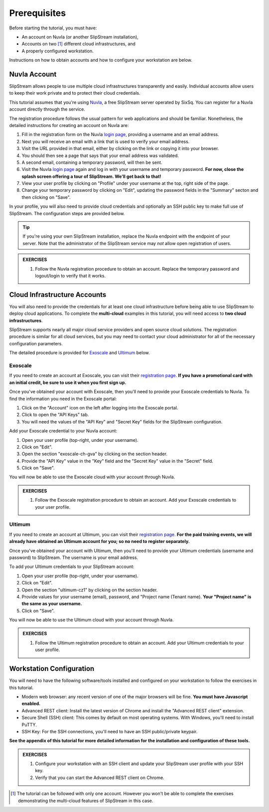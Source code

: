 Prerequisites
=============

Before starting the tutorial, you must have:

- An account on Nuvla (or another SlipStream installation),
- Accounts on two [#]_ different cloud infrastructures, and
- A properly configured workstation.

Instructions on how to obtain accounts and how to configure your
workstation are below.

Nuvla Account
-------------

SlipStream allows people to use multiple cloud infrastructures
transparently and easily. Individual accounts allow users to keep
their work private and to protect their cloud credentials.

This tutorial assumes that you're using Nuvla_, a free SlipStream
server operated by SixSq.  You can register for a Nuvla account
directly through the service.

.. image:: images/screenshots/nuvla-registration.png
   :width: 70%
   :align: center

The registration procedure follows the usual pattern for web
applications and should be familiar.  Nonetheless, the detailed
instructions for creating an account on Nuvla are:

1. Fill in the registration form on the Nuvla `login page
   <https://nuv.la>`__, providing a username and an email address.
2. Next you will receive an email with a link that is used to verify 
   your email address.
3. Visit the URL provided in that email, either by clicking on the link
   or copying it into your browser.
4. You should then see a page that says that your email address was 
   validated. 
5. A second email, containing a temporary password,  will then be sent. 
6. Visit the Nuvla `login page <https://nuv.la>`__ again and log in
   with your username and temporary password.  **For now, close the
   splash screen offering a tour of SlipStream.  We'll get back to
   that!** 
7. View your user profile by clicking on "Profile" under your username
   at the top, right side of the page.
8. Change your temporary password by clicking on "Edit", updating the
   password fields in the "Summary" secton and then clicking on "Save".

In your profile, you will also need to provide cloud credentials and
optionally an SSH public key to make full use of SlipStream. The
configuration steps are provided below.

.. tip::

    If you're using your own SlipStream installation, replace the
    Nuvla endpoint with the endpoint of your server.  Note that the
    administrator of the SlipStream service may *not* allow open
    registration of users.

.. admonition:: EXERCISES

   1. Follow the Nuvla registration procedure to obtain an account.
      Replace the temporary password and logout/login to verify that
      it works.

Cloud Infrastructure Accounts
-----------------------------

You will also need to provide the credentials for at least one cloud
infrastructure before being able to use SlipStream to deploy cloud
applications.  To complete the **multi-cloud** examples in this
tutorial, you will need access to **two cloud infrastructures**.

SlipStream supports nearly all major cloud service providers and open
source cloud solutions.  The registration procedure is similar for all
cloud services, but you may need to contact your cloud administrator
for all of the necessary configuration parameters.

The detailed procedure is provided for Exoscale_ and Ultimum_ below.

Exoscale
~~~~~~~~

If you need to create an account at Exoscale, you can visit their
`registration page <https://exoscale.ch/register>`__.  **If you have a
promotional card with an initial credit, be sure to use it when you
first sign up.**

Once you've obtained your account with Exoscale, then you'll need to
provide your Exoscale credentials to Nuvla. To find the information
you need in the Exoscale portal:

1. Click on the "Account" icon on the left after logging into the
   Exoscale portal.
2. Click to open the "API Keys" tab.
3. You will need the values of the "API Key" and "Secret Key" fields
   for the SlipStream configuration.

.. image:: images/screenshots/exoscale-api-keys.png
   :width: 70%
   :align: center

Add your Exoscale credential to your Nuvla account:

1. Open your user profile (top-right, under your username).
2. Click on "Edit".
3. Open the section "exoscale-ch-gva" by clicking on the section header.
4. Provide the "API Key" value in the "Key" field and the "Secret Key"
   value in the "Secret" field.
5. Click on "Save".

You will now be able to use the Exoscale cloud with your account through
Nuvla.

.. admonition:: EXERCISES

   1. Follow the Exoscale registration procedure to obtain an account.
      Add your Exoscale credentials to your user profile.

Ultimum
~~~~~~~

If you need to create an account at Ultimum, you can visit their
`registration page <https://console.ulticloud.com/registration/>`__.
**For the paid training events, we will already have obtained an
Ultimum account for you; so no need to register separately.**

Once you've obtained your account with Ultimum, then you'll need to
provide your Ultimum credentials (username and password) to SlipStream.
The username is your email address.

To add your Ultimum credentials to your SlipStream account:

1. Open your user profile (top-right, under your username).
2. Click on "Edit".
3. Open the section "ultimum-cz1" by clicking on the section header.
4. Provide values for your username (email), password, and "Project
   name (Tenant name). **Your "Project name" is the same as your
   username.**
5. Click on "Save".

You will now be able to use the Ultimum cloud with your account through
Nuvla.

.. admonition:: EXERCISES

   1. Follow the Ultimum registration procedure to obtain an account.
      Add your Ultimum credentials to your user profile.


Workstation Configuration
-------------------------

You will need to have the following software/tools installed and
configured on your workstation to follow the exercises in this
tutorial.

- Modern web browser: any recent version of one of the major browsers
  will be fine.  **You must have Javascript enabled.**
- Advanced REST client: Install the latest version of Chrome and
  install the "Advanced REST client" extension.
- Secure Shell (SSH) client: This comes by default on most operating
  systems.  With Windows, you'll need to install PuTTY. 
- SSH Key: For the SSH connections, you'll need to have an SSH
  public/private keypair.

**See the appendix of this tutorial for more detailed information for
the installation and configuration of these tools.**

.. admonition:: EXERCISES

   1. Configure your workstation with an SSH client and update your
      SlipStream user profile with your SSH key.
   2. Verify that you can start the Advanced REST client on Chrome.


.. _Nuvla: http://nuv.la

.. _SixSq: http://sixsq.com 

.. _Exoscale: https://www.exoscale.ch

.. _Ultimum: https://ulticloud.com

.. [#] The tutorial can be followed with only one account.  However
       you won't be able to complete the exercises demonstrating the
       multi-cloud features of SlipStream in this case.

